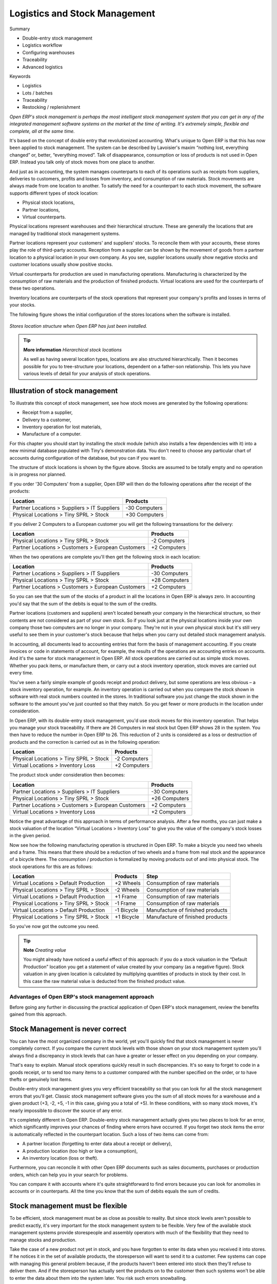 Logistics and Stock Management
###############################

Summary

* Double-entry stock management

* Logistics workflow

* Configuring warehouses

* Traceability

* Advanced logistics

Keywords

* Logistics

* Lots / batches

* Traceability

* Restocking / replenishment

*Open ERP's stock management is perhaps the most intelligent stock management system that you can get in any of the integrated management software systems on the market at the time of writing. It's extremely simple, flexible and complete, all at the same time.*

It's based on the concept of double entry that revolutionized accounting. What's unique to Open ERP is that this has now been applied to stock management. The system can be described by Lavoisier's maxim “nothing lost, everything changed” or, better, “everything moved”. Talk of disappearance, consumption or loss of products is not used in Open ERP. Instead you talk only of stock moves from one place to another.

And just as in accounting, the system manages counterparts to each of its operations such as receipts from suppliers, deliveries to customers, profits and losses from inventory, and consumption of raw materials. Stock movements are always made from one location to another. To satisfy the need for a counterpart to each stock movement, the software supports different types of stock location:

* Physical stock locations,

* Partner locations,

* Virtual counterparts.

Physical locations represent warehouses and their hierarchical structure. These are generally the locations that are managed by traditional stock management systems.

Partner locations represent your customers' and suppliers' stocks. To reconcile them with your accounts, these stores play the role of third-party accounts. Reception from a supplier can be shown by the movement of goods from a partner location to a physical location in your own company. As you see, supplier locations usually show negative stocks and customer locations usually show positive stocks.

Virtual counterparts for production are used in manufacturing operations. Manufacturing is characterized by the consumption of raw materials and the production of finished products. Virtual locations are used for the counterparts of these two operations.

Inventory locations are counterparts of the stock operations that represent your company's profits and losses in terms of your stocks.

The following figure shows the initial configuration of the stores locations when the software is installed.

    .. image:: images/stock_location_tree.png
       :align: center

*Stores location structure when Open ERP has just been installed.*

.. tip::   **More information**  *Hierarchical stock locations*

    As well as having several location types, locations are also structured hierarchically. Then it becomes possible for you to tree-structure your locations, dependent on a father-son relationship. This lets you have various levels of detail for your analysis of stock operations.

Illustration of stock management
---------------------------------

To illustrate this concept of stock management, see how stock moves are generated by the following operations:

* Receipt from a supplier,

* Delivery to a customer,

* Inventory operation for lost materials,

* Manufacture of a computer.

For this chapter you should start by installing the *stock* module (which also installs a few dependencies with it) into a new minimal database populated with Tiny's demonstration data. You don't need to choose any particular chart of accounts during configuration of the database, but you can if you want to.

The structure of stock locations is shown by the figure above. Stocks are assumed to be totally empty and no operation is in progress nor planned.

If you order '30 Computers' from a supplier, Open ERP will then do the following operations after the receipt of the products:

================================================== =============
Location                                           Products
================================================== =============
Partner Locations > Suppliers > IT Suppliers       -30 Computers
Physical Locations > Tiny SPRL > Stock             +30 Computers
================================================== =============

If you deliver 2 Computers to a European customer you will get the following transastions for the delivery:

================================================== =============
Location                                           Products
================================================== =============
Physical Locations > Tiny SPRL > Stock             -2 Computers
Partner Locations > Customers > European Customers +2 Computers
================================================== =============

When the two operations are complete you'll then get the following stock in each location:

================================================== =============
Location                                           Products
================================================== =============
Partner Locations > Suppliers > IT Suppliers       -30 Computers
Physical Locations > Tiny SPRL > Stock             +28 Computers
Partner Locations > Customers > European Customers +2 Computers
================================================== =============

So you can see that the sum of the stocks of a product in all the locations in Open ERP is always zero. In accounting you'd say that the sum of the debits is equal to the sum of the credits.

Partner locations (customers and suppliers) aren't located beneath your company in the hierarchical structure, so their contents are not considered as part of your own stock. So if you look just at the physical locations inside your own company those two computers are no longer in your company. They're not in your own physical stock but it's still very useful to see them in your customer's stock because that helps when you carry out detailed stock management analysis.

In accounting, all documents lead to accounting entries that form the basis of management accounting. If you create invoices or code in statements of account, for example, the results of the operations are accounting entries on accounts. And it's the same for stock management in Open ERP. All stock operations are carried out as simple stock moves. Whether you pack items, or manufacture them, or carry out a stock inventory operation, stock moves are carried out every time.

You've seen a fairly simple example of goods receipt and product delivery, but some operations are less obvious – a stock inventory operation, for example. An inventory operation is carried out when you compare the stock shown in software with real stock numbers counted in the stores. In traditional software you just change the stock shown in the software to the amount you've just counted so that they match. So you get fewer or more products in the location under consideration.

In Open ERP, with its double-entry stock management, you'd use stock moves for this inventory operation. That helps you manage your stock traceability. If there are 26 Computers in real stock but Open ERP shows 28 in the system. You then have to reduce the number in Open ERP to 26. This reduction of 2 units is considered as a loss or destruction of products and the correction is carried out as in the following operation:

================================================== =============
Location                                           Products
================================================== =============
Physical Locations > Tiny SPRL > Stock             -2 Computers
Virtual Locations > Inventory Loss                 +2 Computers
================================================== =============

The product stock under consideration then becomes:

================================================== =============
Location                                           Products
================================================== =============
Partner Locations > Suppliers > IT Suppliers       -30 Computers
Physical Locations > Tiny SPRL > Stock             +26 Computers
Partner Locations > Customers > European Customers +2 Computers
Virtual Locations > Inventory Loss                 +2 Computers
================================================== =============

Notice the great advantage of this approach in terms of performance analysis. After a few months, you can just make a stock valuation of the location “Virtual Locations > Inventory Loss” to give you the value of the company's stock losses in the given period.

Now see how the following manufacturing operation is structured in Open ERP. To make a bicycle you need two wheels and a frame. This means that there should be a reduction of two wheels and a frame from real stock and the appearance of a bicycle there. The consumption / production is formalized by moving products out of and into physical stock. The stock operations for this are as follows:

====================================== ========== ================================
Location                               Products   Step
====================================== ========== ================================
Virtual Locations > Default Production +2 Wheels  Consumption of raw materials
Physical Locations > Tiny SPRL > Stock -2 Wheels  Consumption of raw materials
Virtual Locations > Default Production +1 Frame   Consumption of raw materials
Physical Locations > Tiny SPRL > Stock -1 Frame   Consumption of raw materials
Virtual Locations > Default Production -1 Bicycle Manufacture of finished products
Physical Locations > Tiny SPRL > Stock +1 Bicycle Manufacture of finished products
====================================== ========== ================================

So you've now got the outcome you need.

.. tip::   **Note**  *Creating value*

    You might already have noticed a useful effect of this approach: if you do a stock valuation in the “Default Production” location you get a statement of value created by your company (as a negative figure). Stock valuation in any given location is calculated by multiplying quantities of products in stock by their cost. In this case the raw material value is deducted from the finished product value.

Advantages of Open ERP's stock management approach
====================================================

Before going any further in discussing the practical application of Open ERP's stock management, review the benefits gained from this approach. 

Stock Management is never correct
----------------------------------

You can have the most organized company in the world, yet you'll quickly find that stock management is never completely correct. If you compare the current stock levels with those shown on your stock management system you'll always find a discrepancy in stock levels that can have a greater or lesser effect on you depending on your company.

That's easy to explain. Manual stock operations quickly result in such discrepancies. It's so easy to forget to code in a goods receipt, or to send too many items to a customer compared with the number specified on the order, or to have thefts or genuinely lost items.

Double-entry stock management gives you very efficient traceability so that you can look for all the stock management errors that you'll get. Classic stock management software gives you the sum of all stock moves for a warehouse and a given product (+3, -2, +5, -1 in this case, giving you a total of +5). In these conditions, with so many stock moves, it's nearly impossible to discover the source of any error.

It's completely different in Open ERP. Double-entry stock management actually gives you two places to look for an error, which significantly improves your chances of finding where errors have occurred. If you forget two stock items the error is automatically reflected in the counterpart location. Such a loss of two items can come from:

* A partner location (forgetting to enter data about a receipt or delivery),

* A production location (too high or low a consumption),

* An inventory location (loss or theft).

Furthermore, you can reconcile it with other Open ERP documents such as sales documents, purchases or production orders, which can help you in your search for problems.

You can compare it with accounts where it's quite straightforward to find errors because you can look for anomolies in accounts or in counterparts. All the time you know that the sum of debits equals the sum of credits.

Stock management must be flexible
----------------------------------

To be efficient, stock management must be as close as possible to reality. But since stock levels aren't possible to predict exactly, it's very important for the stock management system to be flexible. Very few of the available stock management systems provide storespeople and assembly operators with much of the flexibility that they need to manage stocks and production.

Take the case of a new product not yet in stock, and you have forgotten to enter its data when you received it into stores. If he notices it in the set of available products, the storesperson will want to send it to a customer. Few systems can cope with managing this general problem because, if the products haven't been entered into stock then they'll refuse to deliver them. And if the storesperson has actually sent the products on to the customer then such systems won't be able to enter the data about them into the system later. You risk such errors snowballing.

Open ERP's flexibility prevents such a problem. Open ERP supports the concept of negative stock to manage this. The when the storesperson delivers the product to the customer, the stock goes negative because it was never entered at goods in. This poses no problem to Open ERP – the negative value just helps indicate that there's a problem to resolve. Once you've noticed the problem and corrected it by entering the goods-in data the stock returns to its correct level.

This flexibility comes into play whenever it's needed, throughout the most complex operations such as multi-level and lean manufacture. You can always force the system to change the stock values to reflect reality, even in the middle of a complex workflow.

Control of stock management
----------------------------

Stock management must be well controlled to be increasingly effective in meeeting and exceeding company expectations such as improving bottleneck situations, reducing stock quantities, limiting lack of availability, assuring security stocks, and forecasting stock moves.

Double-entry stock management lets you make analyses on several levels. You're not limited to physical stock in your company warehouses, but can also analyze the different virtual locations. All the stock operations in the system can be carried out on both physical and virtual locations such as stock valuation, traceability, historical account valuations, stock forecasts and restocking rules.

Furthermore, the hierarchical location structure enables you to structure both your physical and virtual stocks without limit. For example, you can structure your production locations by product and your partner locations by geography. That gives you all the power of an analytic accounting system applied to stock management.

Stock statistics should be synchronized with stock management
--------------------------------------------------------------

If you have already experienced traditional stock management software you'll already know the problem of getting reliable indicators. If you ask your accountant for a stock valuation or the added value given by production, he'll give you one figure. If you ask the same thing of your stores manager you'll get a rather different figure. It's a terrible situation, because you don't know which figure is more reliable.

Open ERP's stock management is completely integrated with accounts so that both figures are completely synchronized at all times. Stock double entry completely reflects accounting double entry. You can use the system to value stock in real time in your accounts, and this figure will be both up to date and reliable.

Complete traceability
----------------------

The software isn't restricted only to traceability for operations carried out in your warehouse. In certain areas that can pose several problems. For example, in agro-food there are more and more constraints on traceability.

Open ERP enables you to manage not just your own stock but also supplier and customer stocks. Its traceability extends along the whole chain from supplier to customer, not just your warehouse. So you can have products that make the whole circuit from supplier > stock > customer > returned stock.

The figure below shows the traceability for a PC2 computer, which as been assembled in several steps. This figure is based on Open ERP's demonstration data.

    .. image:: images/stock_traceability.png
       :align: center

*Traceability for a computer.*

Complete workflow from supplier to customer
===========================================

Now you'll follow a practical example by adapting stock management operations. In order you'll see:

* defining a product,

* initial setting of inventory,

* receiving products from a supplier,

* delivering to a customer,

* the final state of stock.

Defining a product
-------------------

To start, define the following product:

==================== ======================
Field                Value
==================== ======================
Name                 Central Heating Type 1
Code                 CCT1
Product Type         Stockable
Method of restocking Purchase
==================== ======================

Use the menu *Products > Products*, then click *New* to define a new product. 

    .. image:: images/stock_product.png
       :align: center

*Definition of a new product.*

Three fields are important for stock management when you're configuring a new product:

* Product Type,

* Procure Method,

* Supply Method.

Product Types
--------------

The product type indicates how the product behaves. The three distinct product types are:

Stockable Product: this product is used in stock management and its replenishment is more or less automated as defined by the rules established in the system. Example, a bicycle.

Consumable: handled in stock management, you can receive it, deliver it and make it. But its stock level isn't managed by the system. Open ERP assumes that you've got sufficient levels in stock at all time, so it doesn't restock it automatically. Example, nails.

Services: these aren't stockable products and don't appear in the various stock operations. Example, a consulting service.

Procurement Methods – Make to Stock and Make to Order
------------------------------------------------------

The procurement method shows how the product will be replenished:

* Make to Stock: you manage product stock and deliver to customers from stock. Periodically you restock a significant quantity of each product if its stock is too low. Example, a classic distributor.

* Make to Order: from production or customer orders, the scheduler automatically generates restocking operations linked directly to the current requirements. A customer order 'Make to Order' won't modify stock in the medium term because you restock with the exact amount that was ordered. Example, computers from large suppliers assembled on demand.

You find a mix of these two modes used for the different final and intermediate products in most industries. The procurement method shown on the product form is just a default value, enabling the salesperson to choose the most convenient mode for fulfilling a particular order.

The figures below show the change of stock levels for a product managed Make to Order and one managed Make to Stock. The two figures are taken from Open ERP's *Future Stock Moves* report, available from the product form.

    .. image:: images/stock_from_stock.png
       :align: center

*Change in stock for a product managed as Make to Stock.*

    .. image:: images/stock_from_order.png
       :align: center

*Change in stock for a product managed as Make to Order.*

.. tip::  *Information** *Logistical Methods*

    The *Make to Stock* logistical approach is best for high volumes and when the demand is seasonal or otherwise easy to forecast. The *Make to Order* approach is used for products that are measured, or very costly to stock or have a short re-stocking time.

Supply Methods
---------------

The Supply Method can be set to:

* Produce: when the product or service is supplied from internal resources,

* Buy: when the product is bought from a supplier.

These are just the default settings used by the system during automated replenishment. A product can be both manufactured internally and bought from a supplier at the same time if required.

The three fields (Supply Method, Procurement Method, Product Type) determine the system's behaviour when a product is required. The system will generate different documents depending on the configuration of the three fields when satisfying a demand.

Open ERP manages both stockable products and services. A service bought from a supplier in *Make to Order* mode, will generate a subcontract order from the supplier in question.

The following illustrates the different cases for automatic restocking.

    .. image:: images/stock_flow.png
       :align: center

*Workflow for automatic restocking, depending on the configuration of the product.*

The table below shows all possible cases for the figure.

================== ===================== =====================
Mode of restocking Produce               Purchase
================== ===================== =====================
MTS                Wait for availability Wait for availability
MTO                Production Order      Supplier Order
================== ===================== =====================

table_stock: Showing restocking for a product of type 'restockable' or 'consumable'.

================== ===================== =====================
Mode of restocking Produce               Purchase
================== ===================== =====================
MTS                /                     /
MTO                Create task           Subcontract
================== ===================== =====================

table_service: Showing restocking for a product of type 'service'.

You'll see the automated management processes for restocking in detail further on in this chapter.

Units of Measure
-----------------

Open ERP is completely multi- units of measure. A product can be expressed in several units of measure at once. For example you can buy grain by the tonne and resell it by kg.  You just have to make sure that all the units of measure used for a product are in the same units of measure category.

.. tip:: **Definition** *Categories of units of measure*

    All units of measure in a category are convertible from one unit to another, for any group of products. This conversion is only one of terminology, transferring from one to the other without any cost change or other manipulation.

The table below shows some examples of units of measure and their category. The factor is used to convert from one unit of measure to another as long as they are in the same category.

========= ============ ======
UoM       Category     Factor
========= ============ ======
Kg        Weight            1
Gram      Weight         1000
Tonne     Weight         0.01
Hour      Working time      8
Day       Working time      1
Half-day  Working time      2
Item      Unit              1
100 Items Unit           0.01
========= ============ ======

So you have 1Kg = 1000g = 0.001 Tonnes.

Use the menu *Products > Configuration > Units of Measure > Units of Measure* to define a new unit of measure. In the definition of a Unit of Measure, you have a *Rounding precision* factor which shows how amounts are rounded after the conversion. A value of 1 gives rounding to the level of one unit. 0.01 gives rounding to one hundredth.

.. tip::   **Advice**  *Secondary Units*

    Open ERP supports double units of measure . In this case, the whole of the stock management system is encode in two units that don't have a real link between them. This is very useful in the agro-food industry, for example: you sell ham by the piece but invoice by the Kg. A weighing operation is needed before invoicing the customer.

To activate the management options for double units of measure, assign the group *Useability / Product UoS View* to your user.

In the product form you can then see one unit of measure for sales and stock management, and one unit of measure for purchases. You have to use units that are in the same unit of measure category otherwise you won't be able to convert quantities between the two.

These units are given suggested titles. For each operation on a product you can use another unit of measure, as long as it can be found in the same category as the two units already defined. If you use another unit of measure, Open ERP automatically handles the conversion of prices and quantities.

So if you have 430 Kg of carottes at 5.30 EUR/Kg, Open ERP will automatically make the conversion if you want to sell in tonnes – 0.43 tonnes at 5300 EUR / tonne. If you had set a rounding factor of 0.1 for the *tonne* unit of measure then Open ERP will tell you that you have only 0.4 tonnes available.

Stocks
=======

In the product form you can find a report that will give you the stock levels of the various different products in any selected location. If you haven't selected any location, Open ERP calculates stocks for all of the physical locations.

.. tip::   Availability of stock

    Depending on whether you look at the product from a customer order or from the menu of a product form you can get different values for stock availability. If you use the product menu you get the stock in all of the physical stock locations. If you get to the product from an order you will only see the report of the warehouse selected in the order.

The different fields are:

* Real stock: physical quantity present in your warehouse,

* Incoming stock: forecast incoming quantity from sources such as supplier orders and current production,

* Outgoing stock: forecast outgoing quantity to destinations such as customer deliveries and consumption by current production,

* Virtual stock: calculated this way: real stock – outgoing + incoming.

.. tip::   **Point**  *Virtual Stock*

    Virtual stock is very useful because it shows what the salespeople can sell. If it's more than real stock it's because products are coming in and if it's smaller than reasl stock then it's because products are reserved for other orders.

.. tip::   **Point**  *Detail of future stock*

    To seem more detail about future stock, you can use the report to the right of the product form 'Forecast of Future Stock'. Open ERP shows a graph of the change of stock in the days to come, varying as a function of confirmed orders.

    .. image:: images/stock_forecast.png
       :align: center

*Printout of provisional stock.*

Lead times and locations
-------------------------

The tab *Procurement and Locations* contains information about different lead times and locations. Three lead time figures are available:

* Customer Lead Time: lead time promised to the customer, expressed in number of days between the order and the deliver to the customer,

* Manufacturing Lead Time: lead time, in days, between a production order and the end of production of the finished product,

* Warranty: length of time in months for the warranty for the delivered products.

.. tip::   **More information**  *Warranty*

    The warranty will be used in the management of reparis and after-sales service. You will find more information on this subject in the chapter about manufacturing.

Fields in the section *Storage localisation* are given for information – they don't have any impact on the management of stock.

The counterpart locations are automatically proposed by the system but the different values can be modified. You'll find counterpart locations for:

* Production,

* Inventory,

* Procurement.

A procurement location is a temporary location for stock moves that haven't yet been finalized by the scheduler. When the system doesn't yet know if procurement is to be done by a purchase or production, Open ERP uses the counterpart location *Procurement*. You'll find there everything that hasn't yet been planned by the system. This location shows quantities of zero after each scheduling run.

Initial Inventory
-----------------

Once a product has been defined, use an initial inventory operation to put actual current quantities into the system by location for the products in stock. Use the menu *Stock Management > Periodical Inventory > New Periodical Inventory* for this.

    .. image:: images/stock_inventory_new.png
       :align: center

*Defining a new inventory operation.*

Give a name (for example 'Initial Inventory' or 'Lost Product XYZ') and a date for each inventory operation. You can then enter data about the quantities available for each product by location. Start by showing the location, for example 'Stock', and then select the product. Once the product has been selected, Open ERP automatically completes the actual quantity that it thinks is available for that product in the location shown. You can then change that value to correct the value in stock.

Enter data for a single line in your inventory:

* Location: Stock,

* Product: PC1 Computers,

* Quantity: 23 Units.

.. tip::   **Point**  *Inventory Turns*

    You are usually legally required to do a stock check of all your products at least once a year. As well as doing a complete annual stock check, Open ERP also supports the method of periodical inventory. That means you can check the stock levels of a proportion of your products every so often. This system is accepted in France as long as you can guarantee that all of your products have been counted at least once per year. To do this, use the report *Stock Management > Reporting > Dates of Inventories*.

    This gives you the last inventory date by product.

    You can do this the same way for all products and all locations, so you only carry out small inventory operations through the year rather than a single large stock check at one point in the year (which usually turns out to be at an inconvenient time).

When your inventory operation is finished you can confirm it using the button to the bottom right of the form. Open ERP will then automatically create the stock moves to close the gaps, as mentioned at the start of this chapter. You can verify the moves generated using the second tab of the inventory operation form.

The correct levels of your product are now in your stock locations. A simple way of verifying this is to reopen the product form to see the quantities available in stock.

Reception of a supplier order
------------------------------

Supplier goods receipt forms are automatically prepared by Open ERP by the purchase management process. You'll find a list of all the awaited receipts in the menu *Stock Management > Incoming Goods > Items to be Processed*. Use the order number or the supplier name to find the right goods receipt form for confirmation of a goods in.

    .. image:: images/stock_picking_in_tree.png
       :align: center

*List of items waiting.*

You can also do goods in data entry manually if there's no order, using the menu *Stock Management > Incoming Goods > Items to be Processed* followed by a click on *New*.

A new goods-in data entry form then opens. Enter the supplier data in the partner field and in the field 'Origin' you can type in the reference number from your supplier. You should then enter data about the products received in lines.

The source location is already completed by default because of your supplier selection. You should then give the destination location where you will place the products. For example, enter 'Stock'. At this stage you can set a lot number for traceability (this function will be described later in this chapter, so leave this field empty for the moment).

Then enter data for the receipt of 30 computers of type PC1. Once the first part of the form has been completed you can confirm the receipt of all the products at the same time using the *Process Now* button. If you want to enter data for a receipt that you're still waiting for click the button *Process Later* .

    .. image:: images/stock_picking_in_form.png
       :align: center

*Form for coding in reception of goods from a supplier order.*

When products have finally arrived in your stock you can verify that using the quantities shown on the product form.

In the goods receipt form, there is a field 'Invoicing Control'. If this is set to 'To be invoiced' a supplier invoice will now be generated automatically in the draft state, based on the goods received. Your accountant then has to confirm this pre-invoicing once the supplier's invoice is received. This enables you to verify that the invoiced quantities correspond to the quantities received.

Customer delivery
------------------

Everything about goods receipt is also possible to do manually for a customer delivery. But this time, use the automated product delivery processes based on customer orders. Install the *sale* module so that you can proceed further in this section of the chapter.

Now create a new customer order from the menu *Sales Management > Sales Orders > New Quotation*. Enter the following data in this order:

* Shop: Tiny SPRL

* Customer: Agrolait

* Order Line:

  * Product: PC1 Computer,

  * Quantity: 3 PCE

  * Procurement Method: from stock.

You've seen already that Open ERP shows you the available product stock when you've selected list mode. The real stock is equal to the virtual stock because you've nothing to deliver to customers and you're not waiting for any of these products to be received into stock. The salesperson then has all the information needed to take orders efficiently.

    .. image:: images/stock_sale_form.png
       :align: center

*Encoding an order for three computers.*

Then confirm the quotation to convert it to an order. If you return to the product form you'll see the virtual stock is now smaller than the real stock. That happens because three products have been reserved by the order that you created, so they can't be sold to another customer.

Start the scheduler through the menu *Manufacturing > Compute All Schedulers*. Its functionality will be detailed in the chapter about Manufacturing. All that needs to be said at this stage is that it will manage the reservation of products and place orders based on the dates promised to customers, and the various internal lead times and priorities.

.. tip::  **Point** *Just in Time*

    You can install the module mrp_jit to plan each order in real time after it's been confirmed. This means that you don't have to start the scheduler or wait for its periodical start time.

You can now look at the the list of deliveries waiting to be carried out using the menu *Stock Management > Outgoing Products > Available Packings*. You should find a line there for your order representing the items to be sent. Double-click the line to see the detail of the items proposed by Open ERP.

    .. image:: images/stock_picking_out_form.png
       :align: center

*Items for a customer order.*

.. tip::   **More information**  *States*

    Open ERP distinguishes between the states *confirmed* and *assigned*. You say that an item is confirmed when it's known to be needed but not yet capable of being supplied, generally because the required products aren't available in stock.

    You say that an item is assigned when the storesperson reserves it. The necessary products have been reserved for this specific operation.

You can confirm a customer delivery using the 'Confirm' button. A window then opens where you can enter the quantities actually delivered. If you enter a value less than the forecast one, Open ERP automatically generates a partial delivery notes and a new order for the remaining items. For this exercise, just confirm the whole order.

If you return to the list of current orders you will see that your order has now been marked as delivered (done). A progress indicator from 0% to 100% is shown by each order so that the salesperson can follow the progress of their orders.

    .. image:: images/stock_sale_tree.png
       :align: center

*List of orders with their delivery state.*


Stock analysis
---------------

Now look at the effect of these operations on stock management. There are several ways of viewing stocks:

* from the product form,

* from the locations,

* from the orders.

Start by opening the product form from the menu *Products > Products* and looking at the list of items. You'll immediately see the following information about the products:

* Real Stock,

* Virtual Stock.

If you want more information you can use the actions to the right of the form. If you click the report *Future Stock Forecast*, Open ERP opens a graphical view of the stock levels for the selected products changing with time over the days and weeks to come. The value at the left of the graph is the real stock (today) and the value at the right is the virtual stock (stock in the short term future).

To get the stock levels by location use the button *Stock by Location*.  Open ERP then gives you the stock of this product split out over all the possible locations. If you only want to see the physical locations in your company just filter this list using the Location Type *Internal Locations*. By default, physical locatiosn are already coloured red to distinguish them better. Consolidate locations (the sum of several locations, following the hierarchical structure) are coloured blue.

    .. image:: images/stock_location_product_tree.png
       :align: center

*Stock quantities by location for a given product.*

You can get more detail about all the stock moves from the product form. You'll then see each move from a source location to a destination location. Everything that influences stock levels corresponds to a stock move.

You could also look at the stocks available in a location using the menu *Stock Management > Stock Locations Structure*. You can then use the structure shortcuts at the and the location tree in the main window. Click a location to look at the stocks by product. A location containing child locations shows the consolidated contents for all of its child locations.

You should now check the product quantities for various locations to familiarize yourself with this double-entry stock management system. You should look at:

* supplier locations to see how goods receipts are linked,

* customer locations to see how packing notes are linked,

* inventory locations to see the accumulated losses and profits,

* production locatiosn to see the value created for the company.

Also look at how the real and virtual stocks depend on the location selected. If you enter a supplier location:

* the real stock shows all of the product receipts coming from this type of supplier,

* the virtual stock takes into account the quantities expected from these suppliers(+ real stock + quantities expected from these suppliers). It's the same scheme for customer locations and production locations.

Logistics Configuration
========================

In this section you'll see how to configure stock management to match your company's needs. Open ERP can handle many different situations by configuring it to behave as needed. 

Stock locations
---------------

You've seen in the preceding sections that the whole of stock management is built on a concept of stock locations. Locations are structured hierarchically to account for the subdivision of a warehouse into sections, aisles, and/or cupboards. The hierarchical view also enables you to structure virtual locations such as production counterparts. That gives you a finer level of analysis. 

Use the menu *Stock Management > Configuration > Locations* then click *New* to define new locations.

    .. image:: images/stock_location_form.png
       :align: center

*Definition of a stock location.*

You should then give a name to your stock location. Now look at location types and localization.

Location types
--------------------

The location must have one of the following types:

* View: shows that the location is only an organizational node for the hierarchical structure, and can't be involved in stock moves itself. The view type is not usually made into a leaf node in a structure – it usually has children.

* Customer: destination for products sent to customers,

* Supplier: source of products received from suppliers,

* Internal: locations for your own stock,

* Inventory: the counterpart for inventory operations used to correct stock levels,

* Production: the counterpart for production operations; receipt of raw material and sending finished products,

* Procurement: the counterpart for procurement operations when you don't yet know the source (supplier or production). Products in this location should be zero after the scheduler run completes.

You can have several locations of the same type. In that case your product, supplier and warehouse configurations determine the location that's to be used for any given operation.

The counterparts for procurement, inventory and production operations are given by the locations shown on the product form. The counterparts of reception and delivery operations are given by the locations shown on the partner form. The choice of stock location is given by the configuration of the warehouse, linked to a Shop.

    .. image:: images/stock_product_location_form.png
       :align: center

*Definition of stock locations on the product form.*

    .. image:: images/stock_partner_location_form.png
       :align: center

*Definition of stock locations on the partner form.*

Localization
------------

Each location can be given an address. That enables you to create a location for a customer or a supplier, for example. You can then give it the address of that customer or supplier. You should indicate to Open ERP on the partner form that it should use this location rather than the default location given to partner deliveries.

.. tip::   **Point**  *Subcontracting production*

    You'll see in the chapter about Manufacturing that it is possible to assign a location to a manufacturing workcenter. If this lcoation is at a supplier's you must give it an address so that Open ERP can prepare a delivery order for the supplier and a receive operation for the manufactured goods.

    Creating a location specifically for a partner is also a simple solution for handled consigned stocks in Open ERP.

.. tip:  **Definition** *Consigned Stock*

    Consigned stock is stock that is owned by you (valued in your accounts) but is physically stocked by your supplier. Or, conversely, it could be stock owned by your customer (not valued by you) but stocked in your company.

To enable you to consolidate easily at a higher level, the location definition is hierarchical. This structure is given by the field *Parent location*. That also enables you to manage complex cases of product localization. For example, you could imagine the following scenario.

Example Structure for two warehouses

A company has a warehouse in Paris and in Bordeaux. For some orders you must deliver the products from Paris, and for others from Bordeaux. But you should also specify a fictitious warehouse that Open ERP uses to calculate if it should deliver products from Paris or from Bordeaux.

To do this in Open ERP, you'd create a third warehouse 'France' which consolidates the warehouses in Paris and Bordeaux. You create the following physical locations:

Company
  Output
    Warehouses France
      Warehouse Paris
      Warehouse Bordeaux

Open ERP will then deliver the goods from the warehouse that has the ordered product in stock. When products are available in several warehouses, Open ERP will select the nearest warehouse. To formalize the notion of distance between warehouses you should use the geographic co-ordinates (X, Y, Z) of the different stores to enable Open ERP to search for the nearest goods.

The same co-ordinates could also be used to structure the shelves, aisles and interior rooms in a warehouse.

Accounting valuation in real time
----------------------------------

Open ERP can hold the value of your stock in real time in your accounts. Each stock move will then generate corresponding accounting entries in an accounting journal so that the two systems are permanently synchronized.

To do that, set up a general account for each location which must be valued in accounting. If a product goes to one location or another and the accounts are different in the two locations, Open ERP automatically generates the corresponding accounting entries in the accounts, in the stock journal.

If a stock move will go from a location without an account to a location where an account has been assigned (for example goods receipt from a supplier order), Open ERP generates an accounting entry using the properties defined in the product form for the counterpart. 

You use this system for managing consigned stocks:

* supplier location that is valued in your own accounts or,

* location in your own company that isn't valued in your accounts.

Linked locations
-----------------

Locations in Open ERP can be linked between themselves to define paths followed by products. So you can then define rules such as: all products that enter the warehouse must automatically be sent to quality control. The warehouse and quality control are represented by two different locations.

Then when a product arrives in a location, Open ERP can automatically suggest that you send the product to another linked location. Three link modes are available:

* Manual,

* Automatic,

* Automatic without steps.

The manual mode will create an internal move order to the linked location once products arrive in the source locations. This order will wait for a confirmation of the move by a user. This enables you to have a list of moves to do, proposed by the system and confirmed by the storesperson.

.. tip::   **Point**  *Logistic by Product*

    The module *stock_location* enables you to generate paths to follow, not just a the level of locations but also at the level of products. It then enables you to manage default locations for a given product or to refer the products as a function of operations such as quality control, supplier receipt, and after-sales service.

    It also lets you generate a product chain for a given product and giving a path amongst different locations representing the workcenters.

The automatic mode will do the same but won't wait for a confirmation from the user. Products will automatically be sent to the linked location without any intervening manual operation to do. This corresponds to the case where, for simplicity, you delete a step in the process so the end user can set off the process automatically.

The *automatic without steps* mode won't include the additional stock move but will change the destination move transparently to assign the linked the location. You could then assign a destination location to which you send all the products that arrive in your warehouse. This step is automatic, so that a storesperson will directly see where to put the products at the goods in stage.

If there is a linkage to do, the field 'Type of linked location' lets the destination location be determined. If the field is set to 'customer', the location is given by the properties of the partner form. If the field is set to 'fixed', the destination location is given by the field 'location if link is fixed'.

Some operations have a lead time between order and execution. To account for this lead time, you can set a figure in days in the field 'link lead time'. Then the extra move (automatic or not) will be carried out several days after the original move. If you use the mode 'automatic without step', the lead time is inserted directly into the initial order. In this way you can add security lead times at certain control points in the warehouse.

Case of structuring locations
------------------------------

You'll see in the next part that linking locations lets you manage a whole series of complex cases in manageing production efficiently:

* handling multiple operations for a customer order,

* tracking import and export by sea transport,

* manging a production chain in detail,

* managing rented products, 

* managing consigned products.

To show these concepts, five cases of structuring and configuring these locations are given below. Many other configurations are possible depending on needs.

Handling customer orders
-------------------------

Customer orders are usually handled in one of two ways:

* item note (or preparation order), confirmed when the item is done,

* delivery order (or delivery note), confirmed when the transporter has delivered the item to a customer.

You use the following stock move in Open ERP to simulate these operations:

* Packing Note: Stock > Output,

* Delivery Order: Output > Customer.

The first operation is automatically generated by the customer order. The second is then generated by the stock management by showing that the 'Output' location is linked to the 'Customer' location. That then gives the two operations waiting. If the 'Output' location isn't situated beneath the stock location you then have to move the item from stock to the place that the item is prepared.

Some companies don't want to work in two steps, because it just seems like extra work to have to confirm a delivery note in the system. You can then set the link mode to 'Automatic' to make Open ERP automatically confirm the second step. It's then assumed the all the items have automatically been delivered to the customer.

Linked Production
------------------

The *stock_location* module enables you to manage the linkages by product in addition to doing that by location. You can then create a location structure that represents your production chain by product.

You could then have a location structure like this:

Stock

  Level 1

  Level 2

    Link 1

      Operation 1

      Operation 2

      Operation 3

      Operation 4

You can then set the locations a product or a routing must go through on the relevant form. All products that enter the production chain will automatically follow the predetermined path.

    .. image:: images/stock_product_path.png
       :align: center

*Logistics for a given product.*

To improve your logistics, you'll see further on in this chapter how you can put minimum stock rules onto different locations to guarantee security stocks for assembly operators. Reports on the state of stocks in different locations will rapidly show you the bottlenecks in your production chain.

Import / Export
================

Managing import / export with foreign companies can sometimes be very complex. Between a departure port and destination company, products can get stopped for several months at sea or somewhere in the numerous transportation stages and customs. If you have to manage numerous deliveries you must be able to handle this in the most efficient way you can. So it's important to:

* know where your products are,

* know when they're likely to arrive at their destination,

* know your value in transit,

* follow the development of the different steps.

Linked locations in Open ERP enable this all to be managed rather elegantly. You can use a structure like this:

Suppliers

  European Suppliers

  Chinese Suppliers

In transit

  Shanghai Port

  Pacific Ocean

  San Francisco Port

  San Francisco Customs

Stock
------

The transit location are linked between themselves with a manual confirmation step. When you receive notification that goods have been received at a port or in customs you just need to make the required internal stock move, entering data with the references you've been sent to confirm it all. Open ERP prepares all the linked moves automatically.

.. tip::  **More information** *Intrastat*

    If you do import / export you should install the module *report_intrastat*. This will enable you to prepare the reports needed to declare product exports.

You can use the lead times between different locations to account for real delays.    Your lead times and stock forecasts are calculated by Open ERP to estimate the arrival of incoming products so that you can respond to a customer's needs as precisely as possible.

You can also value the products in transit in your account depending on the chosen stock location configuration.

Rental locations
-----------------

You can manage rental locations in Open ERP very simply using the same system of linked locations. Using the module *stock_location* you can set a return date for rental items sent to customer location after a certain rental period.

Then the set of real and virtual stocks is maintained daily in real time. The different operations such as delivery and receipt after a few days are automatically suggested by Open ERP which simplifies the work of data entry.

You then have the product list found in the customer locations and your own stock in your stock location. The list of goods receipts waiting is automatically generated by Open ERP using the location links.

The same principle is used for internal stock to generate the quality control for certain products.

Consigned Products
-------------------

You can also use the principle of linked locations to manage consigned products. You can indicate that certain products should be returned to you after a certain number of days when they have been delivered to customers.

When the products have been delivered Open ERP automatically creates goods receipts for the consigned product. The indicated date is obviously approximate but enables you to forecast returns fairly efficiently.

Warehouses
===========

Warehouses are designed for physical locations from which you can deliver to the customer and to which you receive raw materials. Then when you buy products from a supplier you should take account of which Warehouse you use for this purchase. This also enables the end user to not have to choose from a list of locations but simply a real warehouses.

Use the menu *Stock Management > Configuration > Warehouses* then click *New* to configure a new warehouse.

A warehouse is defined by a link between three locations:

* The stock location shows the availability of products that you can deliver to a customer direct from this warehouse. Availability is given by all the products in that location and any child locations.

* The entry location shows where ordered products are received from a supplier to that warehouse. It can be the same as the stock location if, for example, you want to do a quality control operation on your incoming raw materials.

* The outgoing location is designed as a buffer zone in which you store all the items that are to be delivered to a customer. You're strongly advised not to put this location within the stock hierarchy but instead at a level higher or the same. 

    .. image:: images/stock_warehouse.png
       :align: center

*Warehouse parameters.*

You can also set an address for the warehouse. This address should ideally be an address for your company. Once the warehouse has been defined it can be used in:

* Minimum stock rules,

* Supplier orders,

* customer orders (using the definition of a point of sale).

Automatic procurement
------------------------

Several methods of automatically procuring products can be carried out by Open ERP:

* the workflow used by products that have the procurement mode *Make to Order*,

* Using minimum stock rules,

* using the master production plan.

The two last methods are described below.

Minimum stock rules
--------------------

To automatically make stock replenishment proposals, you can use minimum stock rules. To do this use the menu *Stock Management > Automatic Procurements > Minimum Stock Rules*. You can then enter rules for product restocking if the level falls below a minimum limit for a specific location.

The rule is the following: if the virtual stock for the given is lower than the minimum stock indicated in the rule, the system will automatically propose a replenishment to increase the level of virtual stock to the maximum level given in the rule.

    .. image:: images/stock_min_rule.png
       :align: center

*List of minimum stock rules.*

.. tip::   **Point**  *Conflict resolution*

You may find that draft production or procurement orders are incorrect after the scheduler has been run. That can happen if the system is badly configured (for example if you've forgotten to set the supplier on a product).

To check this, look at the list of procurements in the exception state in the menu *Stock Management > Automatic Procurements > Procurement Exceptions*. More detail on handling these exceptions is given in the chapter on Manufacturing.

It's important to underline that the rule is based on virtual quantities and not just on real quantities. It then takes account of the calculation of orders and receipts to come.

Take the following example:

* Products in stock: 15

* Products ordered but not delivered: 5

* Products in manfacture: 2

The rules defined are:

Minimum stock: 13

Maximum stock: 25.

Once the requirement are calculated, the rule will regenerate a restocking order (for 15 – 5 + 2 < 13) for a quantity of 13 pirce (= 25 – 15 – 2 + 5).

Note that the restocking doesn't require that you buy from a supplier. If the product has a restocking method of 'to manufacture' the scheduler will generate a production order and not a supplier order.

You can also set multiple quantities in the minimum stock rules. If you set a multiple quantity of 3 the system will propose a restocking of 15 pieces not the 13 it really needs. In this case it automatically rounds the quantity upwards.

Once the rules have been properly configured the purchasing manager only needs to look at the list of orders for confirmation with the supplier using the menu *Purchase Management > Purchase Orders > Requests for Quotation*. He should then confirm them one by one starting with the most urgent at the top of the list.

In a minimum stock rule, when you indicate a warehouse it suggest a stock location by default in that warehouse. You can change that location by default when the scheduler completes, by location and not by warehouse.

Master Production Schedule
===========================

The master production plan, sometimes called the MPS (Master Production Schedule), will enable you to generate forecasts for incoming and outgoing material for a given product in the future. It's based on forecasts of inputs and outputs by the logistics manager. This could also be base on sales forecasts from the different salespeople.

.. tip::   **Point**  *Product trading*

    Also called the Production Plan, this tools is also very useful for traded product which aren't manufactured. You can then use it for stock management with purchased and manufactured products.

To be able to use the production plan, you must install the *stock_planning* module which can be found amongst Open ERP's extra_addons rather in the main set of addons.

Sales Forecasts
----------------

The first things to do to work with a production plan is to define the periods for stock management. Some companies plan daily, others weekly or monthly.

.. tip::   **Point**  *Stock Management interval*

The interval chosen for managing stock in the production plan will depend on the length of your production cycle. You generally work daily, weekly or monthly.

If your products take several days to assemble it's preferable to have a weekly plan. If your manufacturing cycles are several months you can work with a monthly plan.

To do this use the menu *Sales Management > Configuration > Create Sales Periods*. A window appears enabling you to automatically define the next periods that will be provided for stock management.

    .. image:: images/sale_period.png
       :align: center

*Defining periods for stock management.*

Salespeople can then enter their sales forecasts by product and by period using the menu *Sales Management > Sales Forecasts > My Sales Forecasts*. The forecasts can be made by quantity or by value. If you enter a forecast by amount Open ERP automatically calculates for you the quantity equivalent to the estimated amout. This can finally be modified manually ....
    .. image:: images/stock_sale_forecast.png
       :align: center

*Sales Forecast to help create a master production plan.*

Production Plan
----------------

The logistics management can then plan incomings (manufacturing or purchases) and outgoings (consumption or customer deliveries) by period. To do this use the menu *Stock Management > Planning > Master Production Schedule*.

For each period and product Open ERP gives you the following information:

* stock estimated at the end of the period, calculated as stock in the following period less total estimated outgoings plus total estimated inputs,

* closed entries, coming from planned production or purchases,

* forecast inputs for the period, calculated using the incoming entries less the closing amounts,

* planned inputs entered manually by the logistics manager,

* closed outgoings which are the consumption of manufacturing waiting and deliveries to be made to customers,

* forecast outgoings, calculated from the planned outgoings, less the closing amounts,

* planned outgoings, manually entered by the logistics manager,

* sales forecasts, which represent the sum of forecasts made by the salespeople.

    .. image:: images/stock_forecast.png
       :align: center

*The master production schedule (MPS).*

The production plan then enables the logistics manager to play with the forecast income and outgoings and test the impact on the future stock for the product under consideration. It enables you for example to check that the stock doesn't fall below a certain level for the product under consideration.

You can also open the production plan for past periods. In this case Open ERP shows you the real stock moves, by period for incoming and outgoings by forecast reports. This enables you to improve your estimates each time.

If you don't have automated restocking rules for a product you can at any time start a restocking based on the estimates of the production plan. To do this press the button 'Start restocking'. Open ERP manages the forecast of restocking for an amount equal to the entries 'forecast'.

Management of lots and traceability
====================================

The double-entry management in Open ERP enables you to run very advanced traceability. All operations are formalized in terms of stock moves, so it's very simple to search for the cause of a gap in the whole stock moves.

.. tip::   **Definition** *Upstream and downstream traceability*

    Upstream traceability runs from the raw materials received from the supplier and follows the chain to the finished products delivered to customers.

    Downstream traceability follows the product in the other direction, from customer to the different suppliers of raw material.

Stock Moves
------------

To look at the history of transactions about a product or a given location, use the menu: Stock Management > Traceability > Low Level > Stock Moves. All the operations are then available. You can filter on the various field to retrieve the operations about an order, or a production, or a source location, or any given destination.

    .. image:: images/stock_move_tree.png
       :align: center

*History of stock movements.*

Each stock move is in a given state. The different possible states are:

* Draft: the move has so far had no effect in the system. The transaction hasn't yet been confirmed,

* Confirmed: the move will be done, so it will be counted in the calculations of virtual stock. But you don't know whether it will be done without problem because the products have been reserved for the move,

* Validated: the move will be done and the necessary raw material have been reserved for the transaction,

* Done: the stock move has been done, and entered into the calculations of real stock,

* Waiting: in the case of transactions 'From Order', this state shows that the stock move is blocked waiting for the end of another move,

* Cancelled: the stock move wasn't carried out, so there's no account in either real stock or virtual stock.

Delivery orders, goods receipts and internal picking lists are just documents that regroup a set of stock moves. You can also consult the history of these documents using the menu Stock Management > Traceability > Low level > Picking.

Lots
-----

Open ERP is also capable of managing product lots. Two lot types can be distinguished:

* Manufacturing lots (batch numbers) are represented by a unique product or an assembly of identical products leaving the same production. They are usually identified by bar codes stuck on the products. The batch can be identied for your supplier or your company.

* Tracking numbers are logistical lots by which you can identify the container for a set of products. This corresponds, for example, to the pallet numbers on which you can have several different products.

These lots can be encoded on all stock moves and, more precisely, on goods-in lines, internal moves and product deliveries.

    .. image:: images/picking_form_line.png
       :align: center

*Encoding of a line for production reception.*

To enter the lot number in an operation you can use an existing lot number or create a new lot. A manufacturing lot (batch number) must always be used for a single product. A tracking number can be used several times for different products so you can mix different products on a pallet or in a box.

.. tip::   **Point**  *Simplified View*

    If you work with the simplified view you won't see the tracking numbers. The different fields are deliverately hidden in the simplified view.

On the product form it is also possible to indicate the operations in which a lot nubmer is required. You can then force the user to show the lot number for manufacturing operations, goods receipt, or customer packing.

You'll sometimes want to assign a unique lot number to a set of several items. You don't have to encode the lot number one by one to do this. You only need to take a stock move for several products line and click the button *Split move lines in two*. You can then give a lot number prefix and Open ERP will complete the prefix in the wizard with a sequence number using preset parameters.

    .. image:: images/picking_split_lot.png
       :align: center

*Splitting a lot into uniquely identified parts.*

Traceability
-------------

If you encode the lot numbers for stock moves you can then enquire about the traceability for a given lot number. To do this use the menu *Stock Management > Traceability > Production Lots*, or *Stock Management > Traceability > Tracking Lots*.

.. tip::   **Point**  *Product Shortcuts*

    From the product form you have quick access to a lot of useful information from the shortcut bar to the right:

    * Minimum stock rules,

    * Stocks by location,

    * Sales detail,

    * Stocks by lot,



    * Bills of Materials.

Search for the expected lot using the filters for the lot number, the date or the product. Once you can see the form about this lot you can use the actions in the toolbar to the right:

* Traceability upstream: from supplier to customers,

* Traceability downstream: from customer to suppliers,

* Stock spread amongst all the physical and virtual locations.

    .. image:: images/stock_traceability_upstream.png
       :align: center

*Tracing upstream in 'From Order'.*

    .. image:: images/stock_traceability_downstream.png
       :align: center

*Tracing downstream in 'From Stock'.*

The tree given by the traceability view differs depending on whether the stock moves are linked 'From Order' or managed by 'From Stock'. If the operations are linked you will get back a hierarchical structure of stock moves. If the operations are from stock the different lines will be given one after another. 

Finally you can enter data on a production batch about all the the operations that have been done on the product. That forms a useful history of the presales operations.

Management by Journal
======================

Just as with accounting you can manage stock through journals. This approach has the great advantage of being able to define journals in various ways at will as your company's needs change.

For example, a large company may want to organize deliveries by department or warehouse. You can then create a journal and a manager for each department. The different users can then work in a journal as a function of their position in the company. That enables you to structure your information better.

A company that does a lot of transport can organize its journals by delivery vehicle. The different delivery orders will then be assigned to a journal representing a particular vehicle. Then if the vehicle has left the company you can confirm all the orders that are found in the journal all at the same time.

The different journals
-----------------------

Install the module *sale_journal* to work with journals. This adds three new concepts to Open ERP:

* Invoicing journals,

* Order journals,

* Delivery journals.

Invoicing journals will help you assign purchase orders and/or delivery order to a given invoicing journal. It will then be possible to invoice everything in the journal in one go, and to control the different amounts by journal. For example you can create the following journals: daily invoicing, end-of-week invoicing, and end-of-month invoicing. It's also possible to show the invoicing journal by default in the partner form. That enables you to show for a given customer if he is to be invoiced daily or monthly.

Order journals are shown on the orders and are automatically transferred to orders for the corresponding items. These enable you to classify the orders in various ways, such as by department, by salesperson, or by type. Then if a salesperson looks at her own journals after an order she can easily see the work on current items compared with her own orders.

.. tip::  **Point**  *Default Values*

If a salesperson wants to encode all orders in his own order journal he can use the default value in which the cal

Finally the delivery journals are used to post each item into a delivery journal. For example you can create journals dated according to customer delivery dates (such as Monday's deliveries, or afternoon deliveries) or these journals could represent the day's work for delivery vehicles (such as truck1, truck2).

Using the journals
-------------------

You'll now see how to use the journals to organize your stock management in practice. After installing the module sale_journal look at the list of partners. In the tab 'Sales and Purchases' on any of them you'll now see the field 'Invoicing Journal'.

    .. image:: images/partner_property_view.png
       :align: center

*Partner form in invoicing mode.*

You can create a new *Invoicing Journal* on a partner on the fly. You can show if the invoices should be grouped or not after the generation in the journal. Create a second invoicing journal 'End-of-Month Invoicing' which you can assign to another partner.

    .. image:: images/invoice_mode.png
       :align: center

*Defining an invoicing journal.*

Then enter the data for some orders for these two partners. After entering this order data, the field *Invoicing Mode* is completed automatically from the partner settings. Put these orders into the Invoicing Mode based on items in the second tab. 

Then you'll look at the assembly notes about these orders in the field 'Invoicing Mode' is automatically shown there. Then confirm the different orders in the list.

At the end of the day, the invoicing supervisor can put the list by journal. To do this, use the menu Stock Management > Sorted List > List to invoice. Choose the invoicing journal and all the lists of orders to invoice then open lin list5 view. It's then possible to automatically carry out invoicing by clicking the action Invoice (the gears in the application client).

.. tip::  **Point** *Confirming invoices*

    By default, invoices are generated in the draft state which enables you to modify them before sending them to the customer. But you can confirm all the invoices in one go by selecting them all from the list and doing the action 'Confirm draft invoices'.

At the end of the month the invoicing management does the same work but in the journal 'month-end invoicing'.

You can also enter a journal to confirm / cancel all the orders in one go. Then you can do several quotations and assign them in a journal and confirm or cancel them en masse at once.

    .. image:: images/stock_jounral_form.png
       :align: center

*View of an order journal.*

Advanced elements of stock management
======================================

In this section you'll enter the details of management and control of stocks.

Requirements Calculation
-------------------------

Requirements calculation is the calculation engine that plans, prioritizes and ??? the automated restocking as a function of rules defined in the products.

.. tip:: **Terminology** *Requirements Calculation*

    Requirements Calculation is often called the Scheduler.

    It automatically starts once per day. You can also start it manually using the menu Manufacturing > Start All Schedulers. It then uses the parameters defined in the products, the suppliers, and the company to determine the priorities between the different product orders, deliveries and purchases from suppliers.

Just in Time
-------------

By default, requirements calculation starts automatically once a day. You're advised to make this run overnight to ensure that the system doesn't slow down under the heavy load of scheduling when you're also trying to use it interactively yourselves. To specify the time it starts you can use the menu Administration > Configuration > Planning > Actions Planned. Select the rule called 'Run MRP Scheduler' and modify the date and time of the next execution.

Some companies want to plan the orders progressively as they are entered so they don't wait until the procurement orders are planned the next day. Install the module *mrp_jit* to handle this. Once it's installed each requirement (production or procurement order) will be planned in real time as soon as it's been confirmed.

Then if you make a customer order with a product that's *Make To Order* the quotation request for a supplier will be generated from the confirmation of a customer order. This accelerates the visibility of the different operations.

This mode is not always advisable. Each order will be handled once it's been confirmed. Then if an order is to be delivered in three months the scheduler will reserve goods instock for each order once it's been confirmed. Outside, it would have been more efficient to leave these products available to other commands as it was ample time to replenish before delivery to the customer promise.

If a customer order is configured 'From Order', the scheduler will directly create the corresponding supplier quotation request. Outside, it would have been preferable to wait for several weeks if the lead time enabled you to group the purchase with other future orders.

So the negative effects of working with the Just in Time module are:

* Bad management of priorities amongst orders,

* Additional stocked products.

Planning
----------

You've seen that most Open ERP documents can be changed in a planning view. It's the same for deliveries and goods receipts. You can put them into a calendar view at any time to plan your deliveries or goods receipts.

    .. image:: images/stock_planning.png
       :align: center

*Planning the deliveries of customer products.*

The planned dates on a packing order are put on each stock move line. Then if you have a packing order containing several products you don't have to have all of the lines on the order delivered on the same day. The minimum and maximum dates on a packing order show the earliest and latest dates on the stock move lines for the packing.

If you move a packing order in the calendar view, the planned date on the stock move lines will automatically be moved as a result.

Management of partial deliveries
---------------------------------

Partial deliveries, sometimes call Back Orders, are generated automatically by Open ERP. When you confirm a customer delivery or the receipt of products from suppliers, Open ERP asks you to confirm the quantity delivered or received.

If you leave the quantities alone, Open ERP confirms and closes the order for delivery or reception. If you modify a quantity, Open ERP will automatically generate a second delivery or reception order for the remaining quantities. The first will be confirmed and the second will remain on the list of deliveries (or receipts) waiting.

    .. image:: images/stock_picking_wizard.png
       :align: center

*Confirmation screen for delivered quantities.*

When you open the list of current deliveries, you find the field 'Partial delivery' which shows the reference number of the first delivery sent to the customer. That enable you to easily find the partial orders delivered so that you can treat them as a priority.

Sometimes you'll want to send less product to the customer yet not generate a partial delivery but instead close the delivery note. You may want to do that despite not sending the whole order. To do that you have two possible solutions:

* When confirming the delivery quantities you can reduce the value proposed by Open ERP. The system then generates a partial item that you can cancel immediately.

* Before confirming the delivery, enter the line to modify and change the quantity to deliver.

Receiving supplier products
----------------------------

Open ERP supports three approaches to controlling data entry about products ordered from suppliers:

* Manual data entry,

* Work by controlling the receipts pre-generated by the system,

* Work by selecting the products waiting from the supplier, independent of good receipt documents.

You'll see the configuration of the supplier order in detail in the chapter on purchases.

Manual data entry of goods receipt
-----------------------------------

To enter data about goods receipt manually you must use the menu Stock Management > Goods Receipt > New items received. Then enter the necessary data manually in the goods receipt form.

    .. image:: images/stock_getting.png
       :align: center

*Manual data entry for product receipt.*

Confirming pre-generated goods received
----------------------------------------

If you use supplier orders in Open ERP, product receipts are automatically generated by the system when the purchase order is confirmed. You don't then have to enter any date, but just confirm that the quantities ordered match the quantities received.

In this case Open ERP generates a list of all products waiting to be received from the menu *Stock Management > Incoming Products > Packings to Process*.

    .. image:: images/stock_packing_in.png
       :align: center

*List of items waiting for receipt.*

Then you just look for the  corresponding entry using the supplier name or order reference. Click it and confirm the quantities. If it shows you quantities that differ from the control form, Open ERP will automatically generate another receipt that will be put in waiting. You can let is open or cancel if you don't want to receive products missed by your supplier.

Confirmation by selecting products waiting
---------------------------------------------

The approach shown above is very useful if product receipt corresponds to the original orders. Only if your suppliers deliver items that don't necessarily coincide with the orders it is easier to work by products received rather than by orders.

In this case you can manually create a new goods receipt using the menu *Stock Management > Incoming Products > New Reception Packing*. Instead of entering the product lines manually you can click the button at the lower right *Products not received*. Open ERP then opens all the products waiting from the selected supplier and you can then automatically add some or all of them on your form. This method of encoding is very useful when you're entering goods received at one time but from several orders.

Product routing
----------------

You should install the *stock_location* module for advanced hierarchical stock management operations by product. 

    .. image:: images/product_location.png
       :align: center

*Managing the paths from one location to another in a product form.*

This will enable you to configure logistic rules individually for each product. For example, when a specific product arrives in stores it can automatically be sent to quality control. In this case it must be configured with rules on the product form. The fields that make up those rules are:

* Source location: the rule only applies if a product comes from this location,

* Destination location: the rule only applies if a product ends up in this location,

* Type of move: automatic, manual, automatic with no steps,

* Lead time for move,

* Name of operations: a free text field which will be included in the automatic stock move proposed by Open ERP.

You'll see some examples of using these locations and logistics by product:

* A rentable product,

* A product bought in China, following its freight by ship from port to port, 

* A product that you want to send to quality control before putting it in stocks.

Example 1: A rentable product

A rentable product is just a product delivered to a customer that is expected to be  returned in a few days time. When it has been delivered to the customer, Open ERP must generate a new goods receipt note with a forecast date at the end of the rental period. So you have a list of goods pending receipt for you to confirm when they are returned to your stores. To do this you should configure a product with the following rules:

==================== ==============
Field                Value
==================== ==============
Source location      Customer
Destination location Stock
Type of Movement     Manual
Lead time            15 days
Operation            Product return
==================== ==============

Then when the product is delivered to the customer, Open ERP automatically generates a goods receipt form in the draft state ready for returning it to Stock. This is due in 15 days time. With such a system your forecasts and stock graphs can always be correct in real time.

Example 2: Management of imports by sea

To manage products that follow a complex logistical import path by sea and then into customs, create as many 'Supplier' locations as there are steps, then create rules to move the product from one place to the other during the purchase.

Take a product that has been bought in China and delivered to you stores in Brussels, Belgium. Import by sea take around 7 weeks and must go through the following steps:

* Delivery from the supplier to the port of Shanghai: 2 days,

* Sea transport from Shanghai to the port of Anvers: 1 month,

* Customer at the port of Anvers: 2 weeks,

* Delivery by truch from the port of Anvers to your stores: 3 days.

You want to follow the movement of your products and encode all the documents as each move it made so that you know where your products are at any moment, and can estimate when they are likely to arrive in your stores. To do this, create all the locations for the intermediate steps:

* Shanghai Port,

* Anvers Port,

* Anvers Customs.

Finally, on the product form, create the following rule to show that when purchased, the products don't arrive at your stores directly, but instead at the port of Shanghai. In this example the stores are configured to enter all the products in a location called 'Input'.

==================== ========================
Field                Value
==================== ========================
Source location      Input
Destination location Shanghai Port
Type of Movement     Automatic without steps
Lead time            2 days
Operation            Sending to Shanghai Port
==================== ========================

Then Open ERP will change the usual product reception (which has them arriving in the Input location) to a delivery from this supplier to the external port. The move is automatically carried out because you don't want to do operations at this level manually.

You then have to create a rule on the product form to move it from one location to another:

==================== ==============================
Field                Value
==================== ==============================
Source location      Shanghai Port
Destination location Anvers Port
Type of Movement     Manual
Lead time            30 days
Operation            Sending to Anvers Port by ship
==================== ==============================

==================== =================
Field                Value
==================== =================
Source location      Anvers Port
Destination location Anvers Customs
Type of Movement     Manual
Lead time            15 days
Operation            Customs at Anvers
==================== =================

==================== ==============================
Field                Value
==================== ==============================
Source location      Anvers Customs
Destination location Stock
Type of Movement     Manual
Lead time            3 days
Operation            Truck transport into stock
==================== ==============================

Once the rules have been configured, Open ERP will automatically prepare all the documents needed for the internal stock movements of products from one location to another. These document will be assigned one after another depending on the order defined in the rules definition.

When the company received notification of the arrival at a port or at customers, the corresponding move can be confirmed. You can then follow, using each location:

* where a given product can be found,

* quantities of product awaiting customs,

* lead times for products to get to stores,

* the value of stock in different locations.

Example 3: Quality Control

You can configure the system to put a given product in the Quality Control bay automatically when it arrives in your company. To do that you just need to configure a rule for the product to be placed in the Quality Control location rather than the Input location when the product is received from the supplier.

==================== ==============================
Field                Value
==================== ==============================
Source location      Input
Destination location Quality Control
Type of Movement     Manual
Lead time            0 days
Operation            Quality Control
==================== ==============================

Once this product has been received, Open ERP will then automatically manage the request for an internal movement to send it to the “Quality Control” location.

